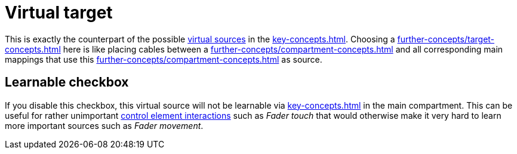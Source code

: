 [[virtual-target-category]]
= Virtual target

This is exactly the counterpart of the possible xref:further-concepts/source-concepts.adoc#virtual-source[virtual sources] in the xref:key-concepts.adoc#main-compartment[].
Choosing a xref:further-concepts/target-concepts.adoc#virtual-target[] here is like placing cables between a xref:further-concepts/compartment-concepts.adoc#real-control-element[] and all corresponding main mappings that use this xref:further-concepts/compartment-concepts.adoc#virtual-control-element[] as source.

== Learnable checkbox

If you disable this checkbox, this virtual source will not be learnable via xref:key-concepts.adoc#learn-source[] in the main compartment.
This can be useful for rather unimportant xref:key-concepts.adoc#control-element-interaction[control element interactions] such as _Fader touch_ that would otherwise make it very hard to learn more important sources such as _Fader movement_.
